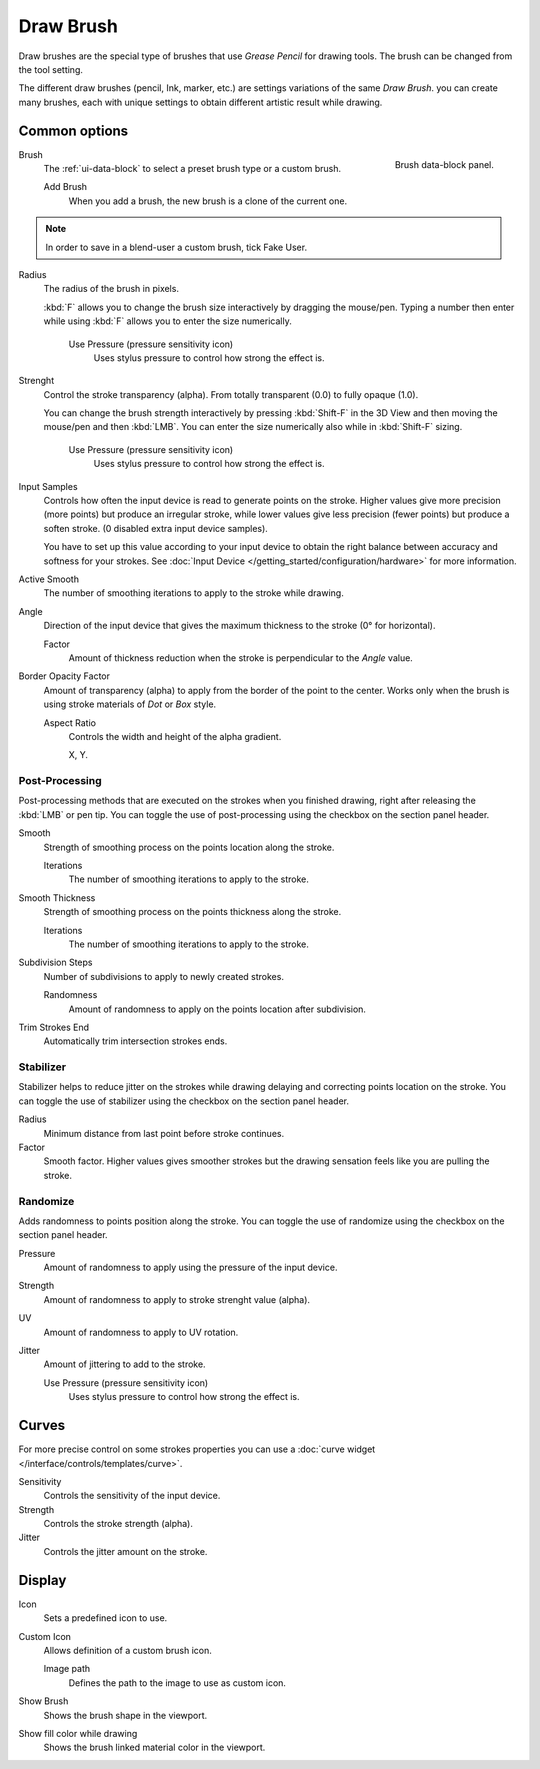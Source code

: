 
**********
Draw Brush
**********

Draw brushes are the special type of brushes that use *Grease Pencil* for drawing tools.
The brush can be changed from the tool setting.

The different draw brushes (pencil, Ink, marker, etc.) are settings variations of the same *Draw Brush*. 
you can create many brushes, each with unique settings 
to obtain different artistic result while drawing.

Common options
===============

.. figure:: /images/grease-pencil_modes_draw_brushes_draw-brush-data-block.png   
   :align: right

   Brush data-block panel.

Brush   
   The :ref:`ui-data-block` to select a preset brush type or a custom brush.
   
   Add Brush
      When you add a brush, the new brush is a clone of the current one.

.. note::

   In order to save in a blend-user a custom brush, tick Fake User.

Radius
   The radius of the brush in pixels.

   :kbd:`F` allows you to change the brush size interactively by dragging the mouse/pen.
   Typing a number then enter while using :kbd:`F` allows you to enter the size numerically.

      Use Pressure (pressure sensitivity icon)
         Uses stylus pressure to control how strong the effect is.

Strenght
   Control the stroke transparency (alpha). 
   From totally transparent (0.0) to fully opaque (1.0).

   You can change the brush strength interactively by pressing :kbd:`Shift-F`
   in the 3D View and then moving the mouse/pen and then :kbd:`LMB`.
   You can enter the size numerically also while in :kbd:`Shift-F` sizing.

      Use Pressure (pressure sensitivity icon)
         Uses stylus pressure to control how strong the effect is.

Input Samples
   Controls how often the input device is read to generate points on the stroke.
   Higher values give more precision (more points) but produce an irregular stroke,
   while lower values give less precision (fewer points) but produce a soften stroke.
   (0 disabled extra input device samples).

   You have to set up this value according to your input device to obtain
   the right balance between accuracy and softness for your strokes.
   See :doc:`Input Device </getting_started/configuration/hardware>` for more information.

Active Smooth
   The number of smoothing iterations to apply to the stroke while drawing.

Angle
   Direction of the input device that gives the maximum thickness to the stroke (0° for horizontal).

   Factor
      Amount of thickness reduction when the stroke is perpendicular to the *Angle* value.

Border Opacity Factor
   Amount of transparency (alpha) to apply from the border of the point to the center.
   Works only when the brush is using stroke materials of *Dot* or *Box* style.

   Aspect Ratio
      Controls the width and height of the alpha gradient.

      X, Y.

Post-Processing
----------------

Post-processing methods that are executed on the strokes 
when you finished drawing, right after releasing the :kbd:`LMB` or pen tip.
You can toggle the use of post-processing using the checkbox on the section panel header.

Smooth
   Strength of smoothing process on the points location along the stroke.

   Iterations
      The number of smoothing iterations to apply to the stroke.

Smooth Thickness
   Strength of smoothing process on the points thickness along the stroke.

   Iterations
      The number of smoothing iterations to apply to the stroke.

Subdivision Steps
   Number of subdivisions to apply to newly created strokes.

   Randomness
      Amount of randomness to apply on the points location after subdivision.

Trim Strokes End
   Automatically trim intersection strokes ends.

.. _grease-pencil-draw-brushes-stabilizer:

Stabilizer
----------

Stabilizer helps to reduce jitter on the strokes while drawing 
delaying and correcting points location on the stroke.
You can toggle the use of stabilizer using the checkbox on the section panel header.

Radius
   Minimum distance from last point before stroke continues.

Factor
   Smooth factor. Higher values gives smoother strokes but the drawing 
   sensation feels like you are pulling the stroke.

Randomize
----------

Adds randomness to points position along the stroke.
You can toggle the use of randomize using the checkbox on the section panel header.

Pressure
   Amount of randomness to apply using the pressure of the input device.

Strength
   Amount of randomness to apply to stroke strenght value (alpha).

UV
   Amount of randomness to apply to UV rotation.

Jitter
   Amount of jittering to add to the stroke.

   Use Pressure (pressure sensitivity icon)
      Uses stylus pressure to control how strong the effect is.   

Curves
=======

For more precise control on some strokes properties you can use a :doc:`curve widget </interface/controls/templates/curve>`.

Sensitivity
   Controls the sensitivity of the input device.

Strength
   Controls the stroke strength (alpha).

Jitter
   Controls the jitter amount on the stroke.

Display
=======

Icon
   Sets a predefined icon to use.

Custom Icon
   Allows definition of a custom brush icon.

   Image path
      Defines the path to the image to use as custom icon.

Show Brush
   Shows the brush shape in the viewport.

Show fill color while drawing
   Shows the brush linked material color in the viewport.
   